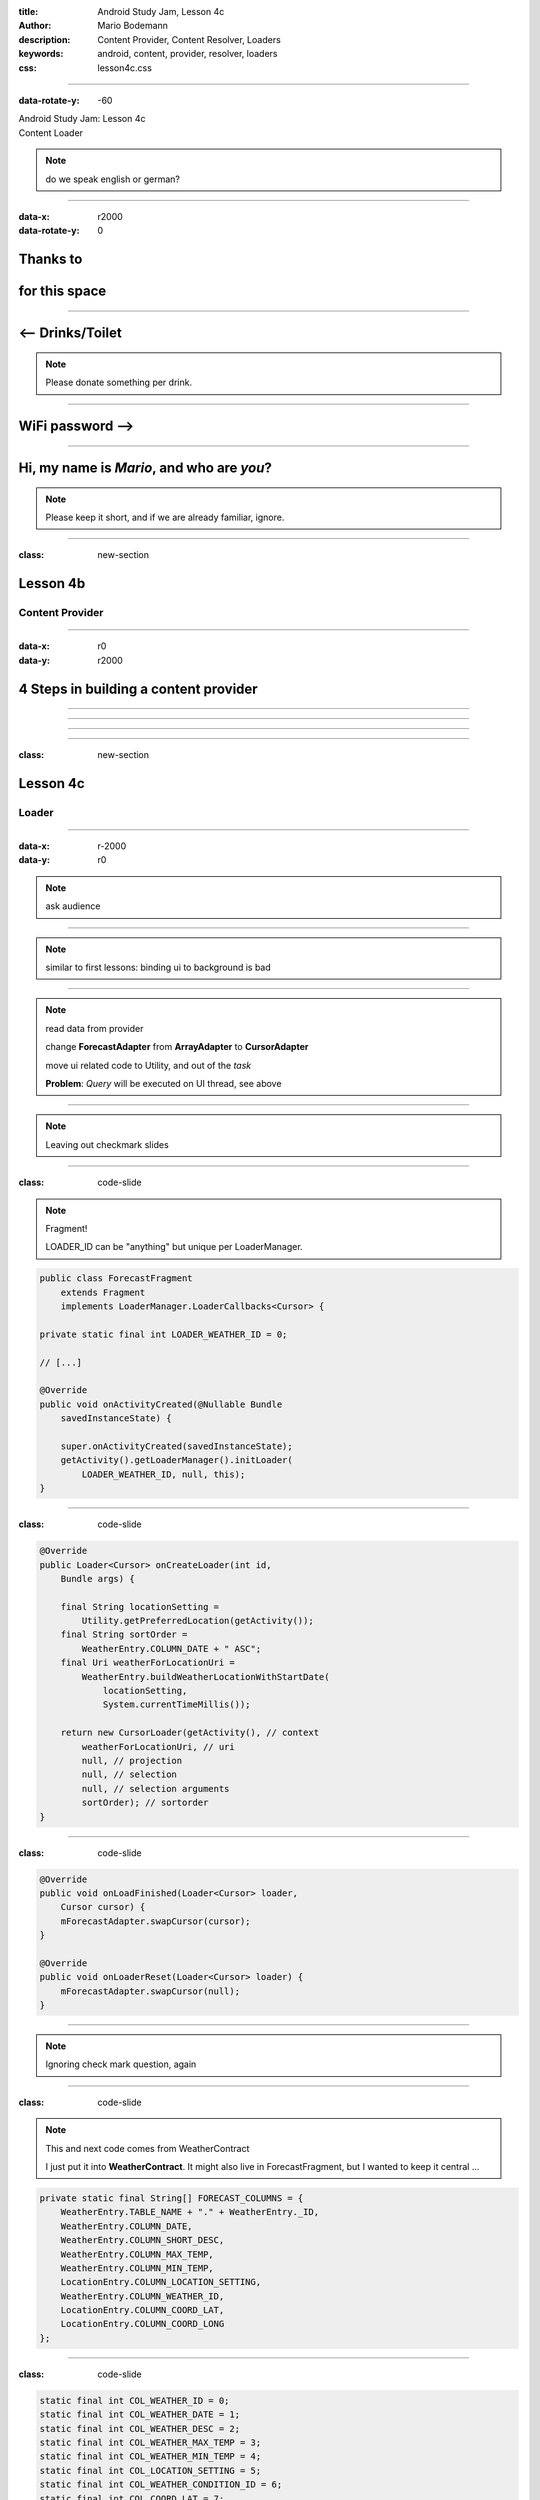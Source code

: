 :title: Android Study Jam, Lesson 4c
:author: Mario Bodemann
:description: Content Provider, Content Resolver, Loaders
:keywords: android, content, provider, resolver, loaders
:css: lesson4c.css

----

:data-rotate-y: -60

.. container:: main-title

  Android Study Jam: Lesson 4c

.. container:: main-subtitle

  Content Loader

.. image:: images/android_robot_200.png
   :height: 700

.. note::
   do we speak english or german?

----

:data-x: r2000
:data-rotate-y: 0

Thanks to 
=========

.. image:: images/thoughtworks-logo.png

for this space
==============

----

<-- Drinks/Toilet
=================

.. note::
   Please donate something per drink.

----

WiFi password -->
=================

----

Hi, my name is *Mario*, and who are *you*?
==========================================

.. note::
   Please keep it short, and if we are already familiar, ignore.


----

:class: new-section

Lesson 4b
=========

Content Provider
----------------

----

:data-x: r0
:data-y: r2000

4 Steps in building a content provider
======================================

.. image:: images/content-provider-step-0.png 

----

.. image:: images/content-provider-step-1.png

----

.. image:: images/content-provider-step-2.png

----

.. image:: images/content-provider-step-3.png

----

:class: new-section

Lesson 4c
=========

Loader
------

----

:data-x: r-2000
:data-y: r0

.. image:: images/01-question.png

.. note::
   ask audience

----

.. image:: images/01-answer.png

.. note:: 
   similar to first lessons: binding ui to background is bad

----

.. image:: images/plan-of-action.png
   :width: 1000px

.. note::
   read data from provider

   change **ForecastAdapter** from **ArrayAdapter** to **CursorAdapter**

   move ui related code to Utility, and out of the *task*

   **Problem**: *Query* will be executed on UI thread, see above

----

.. image:: images/02-question.png

.. note:: 
   Leaving out checkmark slides

----

:class: code-slide

.. note::

   Fragment!

   LOADER_ID can be "anything" but unique per LoaderManager.

.. code:: java
    
    public class ForecastFragment 
        extends Fragment 
        implements LoaderManager.LoaderCallbacks<Cursor> {

    private static final int LOADER_WEATHER_ID = 0;

    // [...]

    @Override
    public void onActivityCreated(@Nullable Bundle 
        savedInstanceState) {
     
        super.onActivityCreated(savedInstanceState);
        getActivity().getLoaderManager().initLoader(
            LOADER_WEATHER_ID, null, this);
    }

----

:class: code-slide

.. code:: java

    @Override
    public Loader<Cursor> onCreateLoader(int id, 
        Bundle args) {

        final String locationSetting = 
            Utility.getPreferredLocation(getActivity());
        final String sortOrder = 
            WeatherEntry.COLUMN_DATE + " ASC";
        final Uri weatherForLocationUri = 
            WeatherEntry.buildWeatherLocationWithStartDate(
                locationSetting, 
                System.currentTimeMillis());

        return new CursorLoader(getActivity(), // context 
            weatherForLocationUri, // uri
            null, // projection
            null, // selection
            null, // selection arguments 
            sortOrder); // sortorder
    }

----

:class: code-slide

.. code:: java

    @Override
    public void onLoadFinished(Loader<Cursor> loader, 
        Cursor cursor) {
        mForecastAdapter.swapCursor(cursor);
    }

    @Override
    public void onLoaderReset(Loader<Cursor> loader) {
        mForecastAdapter.swapCursor(null);
    }


----

.. image:: images/03-question.png

.. note::
   Ignoring check mark question, again

----

:class: code-slide

.. note::
   This and next code comes from WeatherContract
   
   I just put it into **WeatherContract**. It might also live in ForecastFragment, but I wanted to keep it central ...

.. code:: java

    private static final String[] FORECAST_COLUMNS = {
        WeatherEntry.TABLE_NAME + "." + WeatherEntry._ID,
        WeatherEntry.COLUMN_DATE,
        WeatherEntry.COLUMN_SHORT_DESC,
        WeatherEntry.COLUMN_MAX_TEMP,
        WeatherEntry.COLUMN_MIN_TEMP,
        LocationEntry.COLUMN_LOCATION_SETTING,
        WeatherEntry.COLUMN_WEATHER_ID,
        LocationEntry.COLUMN_COORD_LAT,
        LocationEntry.COLUMN_COORD_LONG
    };


----

:class: code-slide

.. code:: java

    static final int COL_WEATHER_ID = 0;
    static final int COL_WEATHER_DATE = 1;
    static final int COL_WEATHER_DESC = 2;
    static final int COL_WEATHER_MAX_TEMP = 3;
    static final int COL_WEATHER_MIN_TEMP = 4;
    static final int COL_LOCATION_SETTING = 5;
    static final int COL_WEATHER_CONDITION_ID = 6;
    static final int COL_COORD_LAT = 7;
    static final int COL_COORD_LONG = 8;

----

:class: code-slide
  

.. code:: java

        return new CursorLoader(getActivity(), 
                weatherForLocationUri, 
                WeatherContract.FORECAST_COLUMNS, 
                null, 
                null,
                sortOrder);


----

:class: code-slide

.. note::
   and now: Just use them also in the ui class

.. code:: java

    public String convertCursorRowToUXFormat(Cursor cursor) {
        // get row indices for our cursor
        String highAndLow = formatHighLows(
                cursor.getDouble(COL_WEATHER_MAX_TEMP),
                cursor.getDouble(COL_WEATHER_MIN_TEMP));

        return Utility.formatDate(
                cursor.getLong(COL_WEATHER_DATE)) +
                " - " + cursor.getString(COL_WEATHER_DESC) +
                " - " + highAndLow;
    }

----

.. note::
   We just got some code to display the url in the details, so use
   this url to make another loader request, to update the data.

.. image:: images/04-question.png

----

:class: code-slide

.. note::
   Remember to check the cursor and move it to first element! Also check livecycle of action provider.

.. code:: java

    public class DetailActivity 
        extends ActionBarActivity 
        implements LoaderManager.LoaderCallbacks<Cursor>{

    @Override
    protected void onCreate(Bundle savedInstanceState) {
        // [...]

        getLoaderManager().initLoader(
                LoaderIds.LOADER_DETAIL_WEATHER_ID, 
                null, 
                this);
    }

----

:class: code-slide

.. code:: java

    @Override
    public Loader<Cursor> onCreateLoader(/* */) {
        return new CursorLoader(this, 
            getForecastUri(), 
            WeatherContract.FORECAST_COLUMNS, 
            null, 
            null, 
            null);
    }


----

:class: code-slide

.. note::
   **updateShareIntent** updates the member action providers share intent to the new data.
  
   also: I reused the **convertCursorRowToUxFormat** method

.. code:: java

    @Override
    public void onLoadFinished( /* ... */ ) {
        if (cursor != null && cursor.getCount() > 0) {
            cursor.moveToFirst();
            final String text = 
                Utility.convertCursorRowToUXFormat(
                    this, cursor);
            mTextView.setText(text);
            updateShareIntent(text);
        }
    }

    @Override
    public void onLoaderReset(Loader<Cursor> loader) {
    }

----

.. image:: images/05-question.jpg

----

.. image:: images/05-answer.jpg

.. note::
   Found through doc search: http://developer.android.com/reference/android/provider/MediaStore.Audio.Media.html

----

:data-x: r1200
:data-y: r-1000
:data-z: 1500
:data-rotate-y: -75
:data-rotate-x: 0

Done.
=====

Questions???
------------

